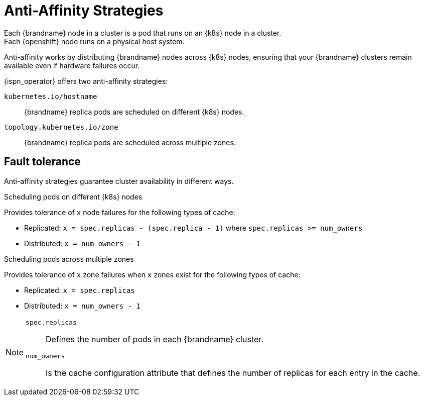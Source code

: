[id='anti_affinity-{context}']
= Anti-Affinity Strategies
Each {brandname} node in a cluster is a pod that runs on an {k8s} node in a cluster.
Each {openshift} node runs on a physical host system.
Anti-affinity works by distributing {brandname} nodes across {k8s} nodes, ensuring that your {brandname} clusters remain available even if hardware failures occur.

{ispn_operator} offers two anti-affinity strategies:

`kubernetes.io/hostname`:: {brandname} replica pods are scheduled on different {k8s} nodes.
`topology.kubernetes.io/zone`:: {brandname} replica pods are scheduled across multiple zones.

[discrete]
== Fault tolerance
Anti-affinity strategies guarantee cluster availability in different ways.

.Scheduling pods on different {k8s} nodes

Provides tolerance of `x` node failures for the following types of cache:

* Replicated: `x = spec.replicas - (spec.replica - 1)` where `spec.replicas >= num_owners`
* Distributed: `x = num_owners - 1`

.Scheduling pods across multiple zones

Provides tolerance of `x` zone failures when `x` zones exist for the following types of cache:

* Replicated: `x = spec.replicas`
* Distributed: `x = num_owners - 1`

[NOTE]
====
`spec.replicas`:: Defines the number of pods in each {brandname} cluster.
`num_owners`:: Is the cache configuration attribute that defines the number of replicas for each entry in the cache.
====
